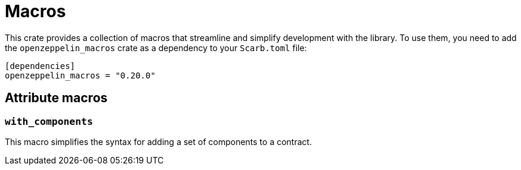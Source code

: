 :github-icon: pass:[<svg class="icon"><use href="#github-icon"/></svg>]

= Macros

This crate provides a collection of macros that streamline and simplify development with the library.
To use them, you need to add the `openzeppelin_macros` crate as a dependency to your `Scarb.toml` file:

```toml
[dependencies]
openzeppelin_macros = "0.20.0"
```

== Attribute macros

[.contract]
[[with_components]]
=== `++with_components++`

This macro simplifies the syntax for adding a set of components to a contract.
